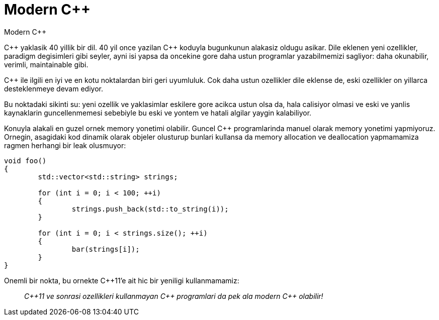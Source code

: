 = Modern {cpp}
Modern {cpp}

{cpp} yaklasik 40 yillik bir dil. 40 yil once yazilan {cpp} koduyla bugunkunun alakasiz oldugu asikar. Dile eklenen yeni ozellikler, paradigm degisimleri gibi seyler, ayni isi yapsa da oncekine gore daha ustun programlar yazabilmemizi sagliyor: daha okunabilir, verimli, maintainable gibi.

{cpp} ile ilgili en iyi ve en kotu noktalardan biri geri uyumluluk. Cok daha ustun ozellikler dile eklense de, eski ozellikler on yillarca desteklenmeye devam ediyor.

// Ornegin `std::vector<bool>` dedigimiz bir garabet var. Her tip icin bir sekilde davranan `vector` sablonu, `bool` tipiyle kullanildiginda bambaska davraniyor. Bugun bunun bir hata oldugunu {cpp} komitesi dahil herkes kabul ediyorken, bunun dilden komple kaldirilmasi mumkun degil. Zira 30 yildir yazilan pek cok program standart kutuphaneden bu davranisi bekliyor, dolayisiyla saglikli bir `vector<bool>`'a asla sahip olamayacagiz.

Bu noktadaki sikinti su: yeni ozellik ve yaklasimlar eskilere gore acikca ustun olsa da, hala calisiyor olmasi ve eski ve yanlis kaynaklarin guncellenmemesi sebebiyle bu eski ve  yontem ve hatali algilar yaygin kalabiliyor.

Konuyla alakali en guzel ornek memory yonetimi olabilir. Guncel {cpp} programlarinda manuel olarak memory yonetimi yapmiyoruz. Ornegin, asagidaki kod dinamik olarak objeler olusturup bunlari kullansa da memory allocation ve deallocation yapmamamiza ragmen herhangi bir leak olusmuyor:

----
void foo()
{
	std::vector<std::string> strings;

	for (int i = 0; i < 100; ++i)
	{
		strings.push_back(std::to_string(i));
	}

	for (int i = 0; i < strings.size(); ++i)
	{
		bar(strings[i]);
	}
}
----

Onemli bir nokta, bu ornekte C++11'e ait hic bir yeniligi kullanmamamiz:

> __C++11 ve sonrasi ozellikleri kullanmayan {cpp} programlari da pek ala modern {cpp} olabilir!__
